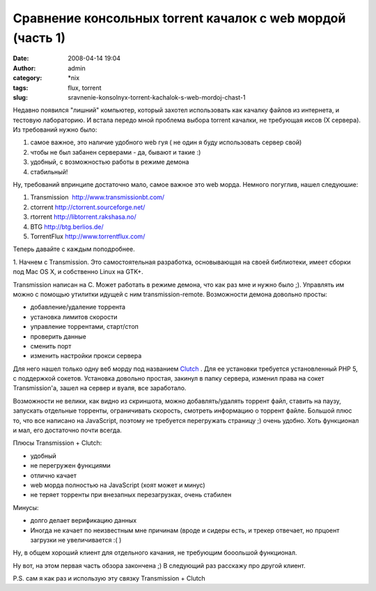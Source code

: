 Сравнение консольных torrent качалок с web мордой (часть 1)
###########################################################
:date: 2008-04-14 19:04
:author: admin
:category: \*nix
:tags: flux, torrent
:slug: sravnenie-konsolnyx-torrent-kachalok-s-web-mordoj-chast-1

Недавно появился "лишний" компьютер, который захотел использовать как
качалку файлов из интернета, и тестовую лабораторию. И встала передо
мной проблема выбора torrent качалки, не требующая иксов (Х сервера). Из
требований нужно было:

#. самое важное, это наличие удобного web гуя ( не один я буду
   использовать сервер свой)
#. чтобы не был забанен серверами - да, бывают и такие :)
#. удобный, с возможностью работы в режиме демона
#. стабильный!

Ну, требований впринципе достаточно мало, самое важное это web морда.
Немного погуглив, нашел следуюшие:

#. Transmission  http://www.transmissionbt.com/
#. ctorrent http://ctorrent.sourceforge.net/
#. rtorrent http://libtorrent.rakshasa.no/
#. BTG http://btg.berlios.de/
#. TorrentFlux http://www.torrentflux.com/

Теперь давайте с каждым поподробнее.

1. Начнем с Transmission. Это самостоятельная разработка, основывающая
на своей библиотеки, имеет сборки под Mac OS X, и собственно Linux на
GTK+.

Transmission написан на С. Может работать в режиме демона, что как раз
мне и нужно было ;). Управлять им можно с помощью утилитки идущей с ним
transmission-remote. Возможности демона довольно просты:

-  добавление/удаление торрента
-  установка лимитов скорости
-  управление торрентами, старт/стоп
-  проверить данные
-  сменить порт
-  изменить настройки прокси сервера

Для него нашел только одну веб морду под названием `Clutch`_ . Для ее
установки требуется установленный PHP 5, с поддержкой сокетов. Установка
довольно простая, закинул в папку сервера, изменил права на сокет
Transmission'a, зашел на сервер и вуаля, все заработало.

|image0|

Возможности не велики, как видно из скриншота, можно добавлять/удалять
торрент файл, ставить на паузу, запускать отдельные торренты,
ограничивать скорость, смотреть информацию о торрент файле. Большой плюс
то, что все написано на JavaScript, поэтому не требуется перегружать
страницу ;) очень удобно. Хоть функционал и мал, его достаточно почти
всегда.

Плюсы Transmission + Clutch:

-  удобный
-  не перегружен функциями
-  отлично качает
-  web морда полностью на JavaScript (хоят может и минус)
-  не теряет торренты при внезапных перезагрузках, очень стабилен

Минусы:

-  долго делает верификацию данных
-  Иногда не качает по неизвестным мне причинам (вроде и сидеры есть, и
   трекер отвечает, но прцоент загрузки не увеличивается :( )

Ну, в общем хороший клиент для отдельного качания, не требующим
бооольшой функционал.

Ну вот, на этом первая часть обзора закончена ;) В следующий раз
расскажу про другой клиент.

P.S. сам я как раз и использую эту связку Transmission + Clutch

.. _Clutch: http://clutchbt.com/

.. |image0| image:: {filename}/images/2008/04/clutch-150x150.png
   :target: {filename}/images/2008/04/clutch.png
